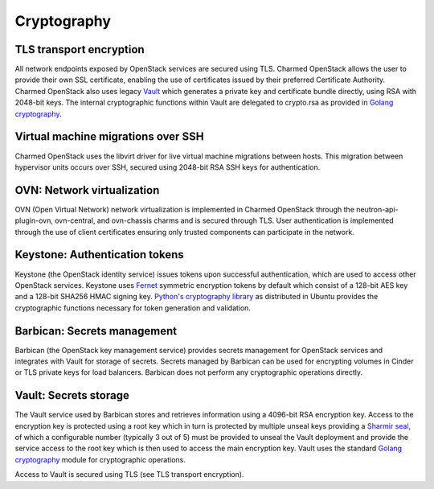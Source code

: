 ============
Cryptography
============

TLS transport encryption
------------------------
All network endpoints exposed by OpenStack services are secured using TLS.
Charmed OpenStack allows the user to provide their own SSL certificate,
enabling the use of certificates issued by their preferred Certificate
Authority. Charmed OpenStack also uses legacy `Vault`_ which generates a private key
and certificate bundle directly, using RSA with 2048-bit keys. The internal
cryptographic functions within Vault are delegated to crypto.rsa as provided in
`Golang cryptography`_.

Virtual machine migrations over SSH
-----------------------------------
Charmed OpenStack uses the libvirt driver for live virtual machine migrations
between hosts. This migration between hypervisor units occurs over SSH,
secured using 2048-bit RSA SSH keys for authentication.

OVN: Network virtualization
---------------------------
OVN (Open Virtual Network) network virtualization is implemented in Charmed
OpenStack through the neutron-api-plugin-ovn, ovn-central, and ovn-chassis
charms and is secured through TLS. User authentication is implemented through
the use of client certificates ensuring only trusted components can participate
in the network.

Keystone: Authentication tokens
-------------------------------
Keystone (the OpenStack identity service) issues tokens upon successful
authentication, which are used to access other OpenStack services. Keystone
uses `Fernet`_ symmetric encryption tokens by default which consist of a 128-bit
AES key and a 128-bit SHA256 HMAC signing key. `Python's cryptography library`_
as distributed in Ubuntu provides the cryptographic functions necessary for 
token generation and validation.

Barbican: Secrets management
----------------------------
Barbican (the OpenStack key management service) provides secrets management for
OpenStack services and integrates with Vault for storage of secrets. Secrets
managed by Barbican can be used for encrypting volumes in Cinder or TLS private
keys for load balancers. Barbican does not perform any cryptographic operations
directly.

Vault: Secrets storage
----------------------
The Vault service used by Barbican stores and retrieves information using a
4096-bit RSA encryption key. Access to the encryption key is protected using a
root key which in turn is protected by multiple unseal keys providing a `Sharmir
seal`_, of which a configurable number (typically 3 out of 5) must be provided to
unseal the Vault deployment and provide the service access to the root key
which is then used to access the main encryption key. Vault uses the standard
`Golang cryptography`_ module for cryptographic operations.

Access to Vault is secured using TLS (see TLS transport encryption).

.. LINKS
.. _Python's cryptography library: https://cryptography.io/en/latest/
.. _Fernet: https://docs.openstack.org/keystone/latest/admin/fernet-token-faq.html
.. _Vault: https://developer.hashicorp.com/vault/docs
.. _Sharmir seal: https://developer.hashicorp.com/vault/docs/concepts/seal
.. _Golang cryptography: https://pkg.go.dev/crypto
